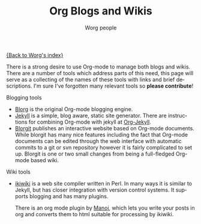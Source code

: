 #+STARTUP:    align fold nodlcheck hidestars oddeven lognotestate
#+SEQ_TODO:   TODO(t) INPROGRESS(i) WAITING(w@) | DONE(d) CANCELED(c@)
#+TAGS:       Write(w) Update(u) Fix(f) Check(c)
#+TITLE:      Org Blogs and Wikis
#+AUTHOR:     Worg people
#+EMAIL:      bzg AT altern DOT org
#+LANGUAGE:   en
#+PRIORITIES: A C B
#+CATEGORY:   worg
#+OPTIONS:    H:3 num:nil toc:nil \n:nil @:t ::t |:t ^:t -:t f:t *:t TeX:t LaTeX:t skip:nil d:(HIDE) tags:not-in-toc

[[file:index.org][{Back to Worg's index}]]

There is a strong desire to use Org-mode to manage both blogs and
wikis.  There are a number of tools which address parts of this need,
this page will serve as a collecting of the names of these tools with
links and brief descriptions.  I'm sure I've forgotten many relevant
tools so *please contribute*!

Blogging tools
- [[http://www.emacswiki.org/emacs/Blorg][Blorg]] is the original Org-mode blogging engine.
- [[http://jekyllrb.com/][Jekyll]] is a simple, blog aware, static site generator.  There are
  instructions for combining Org-mode with jekyll at [[file:org-tutorials/org-jekyll.org][Org-Jekyll]].
- [[file:blorgit.org][Blorgit]] publishes an interactive website based on Org-mode
  documents.  While blorgit has many nice features including the fact
  that Org-mode documents can be edited through the web interface with
  automatic commits to a git or svn repository however it is fairly
  complicated to set up.  Blorgit is one or two small changes from
  being a full-fledged Org-mode based wiki.

Wiki tools
- [[http://ikiwiki.info/][ikiwiki]] is a web site compiler written in Perl. In many ways it is
  similar to Jekyll, but has closer integration with version control
  systems. It supports blogging and has many plugins.

  There is an org mode plugin by [[http://www.golden-gryphon.com/blog/manoj/blog/2008/06/08/Using_org-mode_with_Ikiwiki/][Manoj]], which lets you write your
  posts in org and converts them to html suitable for processing by
  ikiwiki.
